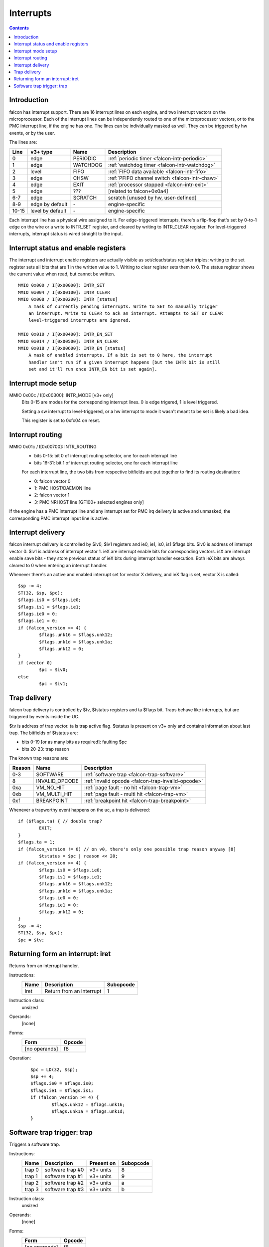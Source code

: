 ==========
Interrupts
==========

.. contents::


Introduction
============

falcon has interrupt support. There are 16 interrupt lines on each engine, and
two interrupt vectors on the microprocessor. Each of the interrupt lines can
be independently routed to one of the microprocessor vectors, or to the PMC
interrupt line, if the engine has one. The lines can be individually masked
as well. They can be triggered by hw events, or by the user.

The lines are:

===== ================ ======== ============
Line  v3+ type         Name     Description
===== ================ ======== ============
0     edge             PERIODIC :ref:`periodic timer <falcon-intr-periodic>`
1     edge             WATCHDOG :ref:`watchdog timer <falcon-intr-watchdog>`
2     level            FIFO     :ref:`FIFO data available <falcon-intr-fifo>`
3     edge             CHSW     :ref:`PFIFO channel switch        <falcon-intr-chsw>`
4     edge             EXIT     :ref:`processor stopped <falcon-intr-exit>`
5     edge             ???      [related to falcon+0x0a4]
6-7   edge             SCRATCH  scratch [unused by hw, user-defined]
8-9   edge by default  \-       engine-specific
10-15 level by default \-       engine-specific
===== ================ ======== ============

.. todo:: figure out interrupt 5

Each interrupt line has a physical wire assigned to it. For edge-triggered
interrupts, there's a flip-flop that's set by 0-to-1 edge on the wire or
a write to INTR_SET register, and cleared by writing to INTR_CLEAR register.
For level-triggered interrupts, interrupt status is wired straight to the
input.


.. _falcon-io-intr:
.. _falcon-io-intr-enable:

Interrupt status and enable registers
=====================================

The interrupt and interrupt enable registers are actually visible as
set/clear/status register triples: writing to the set register sets all bits
that are 1 in the written value to 1. Writing to clear register sets them
to 0. The status register shows the current value when read, but cannot be
written.

::

    MMIO 0x000 / I[0x00000]: INTR_SET
    MMIO 0x004 / I[0x00100]: INTR_CLEAR
    MMIO 0x008 / I[0x00200]: INTR [status]
        A mask of currently pending interrupts. Write to SET to manually trigger
        an interrupt. Write to CLEAR to ack an interrupt. Attempts to SET or CLEAR
        level-triggered interrupts are ignored.

    MMIO 0x010 / I[0x00400]: INTR_EN_SET
    MMIO 0x014 / I[0x00500]: INTR_EN_CLEAR
    MMIO 0x018 / I[0x00600]: INTR_EN [status]
        A mask of enabled interrupts. If a bit is set to 0 here, the interrupt
        handler isn't run if a given interrupt happens [but the INTR bit is still
        set and it'll run once INTR_EN bit is set again].


.. _falcon-io-intr-mode:

Interrupt mode setup
====================

MMIO 0x00c / I[0x00300]: INTR_MODE [v3+ only]
    Bits 0-15 are modes for the corresponding interrupt lines. 0 is edge
    trigered, 1 is level triggered.

    Setting a sw interrupt to level-triggered, or a hw interrupt to mode it
    wasn't meant to be set is likely a bad idea.

    This register is set to 0xfc04 on reset.

.. todo:: check edge/level distinction on v0


.. _falcon-io-intr-route:

Interrupt routing
=================

MMIO 0x01c / I[0x00700]: INTR_ROUTING
  - bits 0-15: bit 0 of interrupt routing selector, one for each interrupt line
  - bits 16-31: bit 1 of interrupt routing selector, one for each interrupt line

  For each interrupt line, the two bits from respective bitfields are put
  together to find its routing destination:

  - 0: falcon vector 0
  - 1: PMC HOST/DAEMON line
  - 2: falcon vector 1
  - 3: PMC NRHOST line [GF100+ selected engines only]

If the engine has a PMC interrupt line and any interrupt set for PMC irq
delivery is active and unmasked, the corresponding PMC interrupt input line
is active.


.. _falcon-sr-iv:
.. _falcon-flags-ie:
.. _falcon-flags-is:
.. _falcon-intr:

Interrupt delivery
==================

falcon interrupt delivery is controlled by $iv0, $iv1 registers and ie0, ie1,
is0, is1 $flags bits. $iv0 is address of interrupt vector 0. $iv1 is address
of interrupt vector 1.  ieX are interrupt enable bits for corresponding
vectors. isX are interrupt enable save bits - they store previous status of
ieX bits during interrupt handler execution. Both ieX bits are always cleared
to 0 when entering an interrupt handler.

Whenever there's an active and enabled interrupt set for vector X delivery,
and ieX flag is set, vector X is called::

        $sp -= 4;
        ST(32, $sp, $pc);
        $flags.is0 = $flags.ie0;
        $flags.is1 = $flags.ie1;
        $flags.ie0 = 0;
        $flags.ie1 = 0;
        if (falcon_version >= 4) {
                $flags.unk16 = $flags.unk12;
                $flags.unk1d = $flags.unk1a;
                $flags.unk12 = 0;
        }
        if (vector 0)
                $pc = $iv0;
        else
                $pc = $iv1;


.. _falcon-sr-tv:
.. _falcon-sr-tstatus:
.. _falcon-flags-ta:
.. _falcon-trap:

Trap delivery
=============

falcon trap delivery is controlled by $tv, $tstatus registers and ta $flags
bit. Traps behave like interrupts, but are triggered by events inside the UC.

$tv is address of trap vector. ta is trap active flag. $tstatus is present on
v3+ only and contains information about last trap. The bitfields of $tstatus
are:

- bits 0-19 [or as many bits as required]: faulting $pc
- bits 20-23: trap reason

The known trap reasons are:

====== ============== ============
Reason Name           Description
====== ============== ============
0-3    SOFTWARE       :ref:`software trap <falcon-trap-software>`
8      INVALID_OPCODE :ref:`invalid opcode <falcon-trap-invalid-opcode>`
0xa    VM_NO_HIT      :ref:`page fault - no hit <falcon-trap-vm>`
0xb    VM_MULTI_HIT   :ref:`page fault - multi hit <falcon-trap-vm>`
0xf    BREAKPOINT     :ref:`breakpoint hit <falcon-trap-breakpoint>`
====== ============== ============

Whenever a trapworthy event happens on the uc, a trap is delivered::

        if ($flags.ta) { // double trap?
                EXIT;
        }
        $flags.ta = 1;
        if (falcon_version != 0) // on v0, there's only one possible trap reason anyway [8]
                $tstatus = $pc | reason << 20;
        if (falcon_version >= 4) {
                $flags.is0 = $flags.ie0;
                $flags.is1 = $flags.ie1;
                $flags.unk16 = $flags.unk12;
                $flags.unk1d = $flags.unk1a;
                $flags.ie0 = 0;
                $flags.ie1 = 0;
                $flags.unk12 = 0;
        }
        $sp -= 4;
        ST(32, $sp, $pc);
        $pc = $tv;

.. todo:: didn't ieX -> isX happen before v4?


.. _falcon-isa-iret:

Returning form an interrupt: iret
=================================

Returns from an interrupt handler.

Instructions:
    ==== ======================== =========
    Name Description              Subopcode
    ==== ======================== =========
    iret Return from an interrupt 1
    ==== ======================== =========
Instruction class:
    unsized
Operands:
    [none]
Forms:
    ============= ======
    Form          Opcode
    ============= ======
    [no operands] f8
    ============= ======
Operation:
    ::

        $pc = LD(32, $sp);
        $sp += 4;
        $flags.ie0 = $flags.is0;
        $flags.ie1 = $flags.is1;
        if (falcon_version >= 4) {
                $flags.unk12 = $flags.unk16;
                $flags.unk1a = $flags.unk1d;
        }


.. _falcon-isa-trap:
.. _falcon-trap-software:

Software trap trigger: trap
===========================

Triggers a software trap.

Instructions:
    ====== ======================== ========== =========
    Name   Description              Present on Subopcode
    ====== ======================== ========== =========
    trap 0 software trap #0         v3+ units  8
    trap 1 software trap #1         v3+ units  9
    trap 2 software trap #2         v3+ units  a
    trap 3 software trap #3         v3+ units  b
    ====== ======================== ========== =========
Instruction class:
    unsized
Operands:
    [none]
Forms:
    ============= ======
    Form          Opcode
    ============= ======
    [no operands] f8
    ============= ======
Operation:
    ::

        $pc += oplen; // return will be to the insn after this one
        TRAP(arg);
